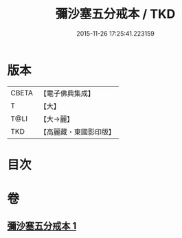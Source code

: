 #+TITLE: 彌沙塞五分戒本 / TKD
#+DATE: 2015-11-26 17:25:41.223159
* 版本
 |     CBETA|【電子佛典集成】|
 |         T|【大】     |
 |      T@LI|【大→麗】   |
 |       TKD|【高麗藏・東國影印版】|

* 目次
* 卷
** [[file:KR6k0002_001.txt][彌沙塞五分戒本 1]]

